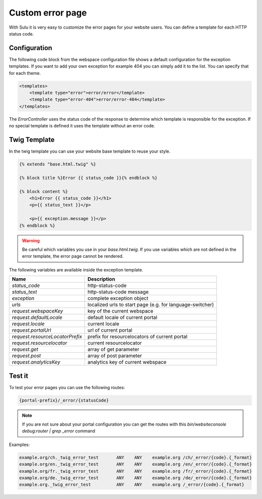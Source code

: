 Custom error page
=================

With Sulu it is very easy to customize the error pages for your website users.
You can define a template for each HTTP status code.

Configuration
-------------

The following code block from the webspace configuration file shows a default
configuration for the exception templates. If you want to add your own exception
for example 404 you can simply add it to the list. You can specify that for
each theme.

.. code-block:: xml

    <templates>
        <template type="error">error/error</template>
        <template type="error-404">error/error-404</template>
    </templates>

The `ErrorController` uses the status code of the response to determine
which template is responsible for the exception. If no special template is
defined it uses the template without an error code.

Twig Template
-------------

In the twig template you can use your website base template to reuse your
style.

.. code-block:: html

	{% extends "base.html.twig" %}

	{% block title %}Error {{ status_code }}{% endblock %}

	{% block content %}
	    <h1>Error {{ status_code }}</h1>
	    <p>{{ status_text }}</p>

	    <p>{{ exception.message }}</p>
	{% endblock %}

.. warning::

    Be careful which variables you use in your `base.html.twig`. If you use variables
    which are not defined in the error template, the error page cannot be rendered.

The following variables are available inside the exception template.

+---------------------------------+------------------------------------------------------------------+
| Name                            | Description                                                      |
+=================================+==================================================================+
| `status_code`                   | http-status-code                                                 |
+---------------------------------+------------------------------------------------------------------+
| `status_text`                   | http-status-code message                                         |
+---------------------------------+------------------------------------------------------------------+
| `exception`                     | complete exception object                                        |
+---------------------------------+------------------------------------------------------------------+
| `urls`                          | localized urls to start page (e.g. for language-switcher)        |
+---------------------------------+------------------------------------------------------------------+
| `request.webspaceKey`           | key of the current webspace                                      |
+---------------------------------+------------------------------------------------------------------+
| `request.defaultLocale`         | default locale of current portal                                 |
+---------------------------------+------------------------------------------------------------------+
| `request.locale`                | current locale                                                   |
+---------------------------------+------------------------------------------------------------------+
| `request.portalUrl`             | url of current portal                                            |
+---------------------------------+------------------------------------------------------------------+
| `request.resourceLocatorPrefix` | prefix for resourcelocators of current portal                    |
+---------------------------------+------------------------------------------------------------------+
| `request.resourcelocator`       | current resourcelocator                                          |
+---------------------------------+------------------------------------------------------------------+
| `request.get`                   | array of get parameter                                           |
+---------------------------------+------------------------------------------------------------------+
| `request.post`                  | array of post parameter                                          |
+---------------------------------+------------------------------------------------------------------+
| `request.analyticsKey`          | analytics key of current webspace                                |
+---------------------------------+------------------------------------------------------------------+

Test it
-------

To test your error pages you can use the following routes:

.. code-block:: bash

    {portal-prefix}/_error/{statusCode}

.. note::

    If you are not sure about your portal configuration you can get the routes with this
    `bin/websiteconsole debug:router | grep _error` command

Examples:

.. code-block:: bash

    example.org/ch._twig_error_test       ANY    ANY    example.org /ch/_error/{code}.{_format}
    example.org/en._twig_error_test       ANY    ANY    example.org /en/_error/{code}.{_format}
    example.org/fr._twig_error_test       ANY    ANY    example.org /fr/_error/{code}.{_format}
    example.org/de._twig_error_test       ANY    ANY    example.org /de/_error/{code}.{_format}
    example.org._twig_error_test          ANY    ANY    example.org /_error/{code}.{_format}
